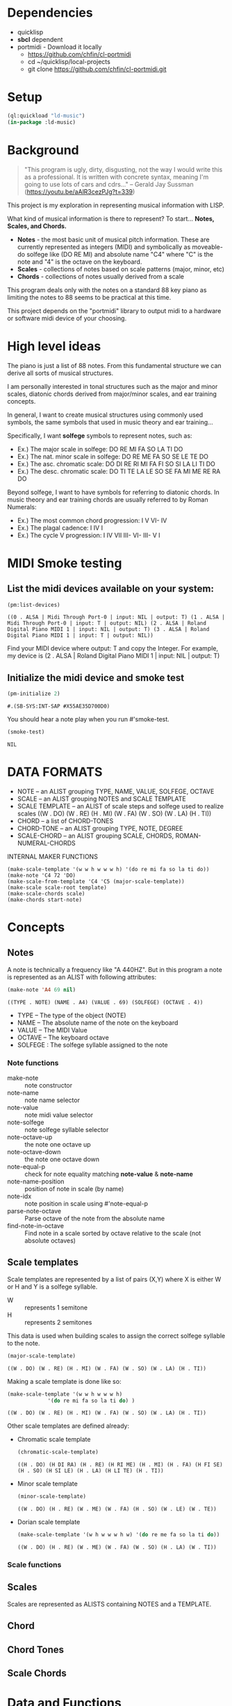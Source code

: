 * Dependencies
- quicklisp
- *sbcl* dependent
- portmidi - Download it locally
  - https://github.com/chfin/cl-portmidi
  - cd ~/quicklisp/local-projects
  - git clone https://github.com/chfin/cl-portmidi.git

* Setup
#+begin_src lisp
    (ql:quickload "ld-music")
    (in-package :ld-music)
#+end_src

#+RESULTS:
: #<PACKAGE "LD-MUSIC">

* Background
  #+begin_quote
  "This program is ugly, dirty, disgusting, not the way I would write this as a professional. It is written with concrete syntax, meaning I'm going to use lots of cars and cdrs..."
    -- Gerald Jay Sussman (https://youtu.be/aAlR3cezPJg?t=339)
  #+end_quote

This project is my exploration in representing musical information with LISP.

What kind of musical information is there to represent? To start... *Notes, Scales, and Chords.*

- *Notes* - the most basic unit of musical pitch information.
  These are currently represented as integers (MIDI) and symbolically as moveable-do solfege like (DO RE MI) and absolute name "C4" where "C" is the note and "4" is the octave on the keyboard.
- *Scales* - collections of notes based on scale patterns (major, minor, etc)
- *Chords* - collections of notes usually derived from a scale

This program deals only with the notes on a standard 88 key piano as limiting the notes to 88 seems to be practical at this time.

This project depends on the "portmidi" library to output midi to a hardware or software midi device of your choosing.

* High level ideas

  The piano is just a list of 88 notes.  From this fundamental
  structure we can derive all sorts of musical structures.

  I am personally interested in tonal structures such as the major and
  minor scales, diatonic chords derived from major/minor scales, and
  ear training concepts.

  In general, I want to create musical structures using commonly used
  symbols, the same symbols that used in music theory and ear
  training...

  Specifically, I want *solfege* symbols to represent notes, such as:
  
  - Ex.) The major scale in solfege: DO RE MI FA SO LA TI DO
  - Ex.) The nat. minor scale in solfege: DO RE ME FA SO SE LE TE DO
  - Ex.) The asc. chromatic scale: DO DI RE RI MI FA FI SO SI LA LI TI DO
  - Ex.) The desc. chromatic scale: DO TI TE LA LE SO SE FA MI ME RE RA DO

  Beyond solfege, I want to have symbols for referring to diatonic
  chords. In music theory and ear training chords are usually referred
  to by Roman Numerals:

  - Ex.) The most common chord progression: I V VI- IV
  - Ex.) The plagal cadence: I IV I
  - Ex.) The cycle V progression: I IV VII III- VI- III- V I

* MIDI Smoke testing
  
** List the midi devices available on your system:

  #+begin_src lisp  :package ld-music
    (pm:list-devices)
  #+end_src

  #+RESULTS:
  : ((0 . ALSA | Midi Through Port-0 | input: NIL | output: T) (1 . ALSA | Midi Through Port-0 | input: T | output: NIL) (2 . ALSA | Roland Digital Piano MIDI 1 | input: NIL | output: T) (3 . ALSA | Roland Digital Piano MIDI 1 | input: T | output: NIL))


  Find your MIDI device where output: T and copy the Integer.
  For example, my device is (2 . ALSA | Roland Digital Piano MIDI 1 | input: NIL | output: T)
  
** Initialize the midi device and smoke test
   
  #+begin_src lisp :package ld-music
    (pm-initialize 2)
  #+end_src

  #+RESULTS:
  : #.(SB-SYS:INT-SAP #X55AE35D700D0)

You should hear a note play when you run #'smoke-test.

  #+begin_src lisp :package ld-music
    (smoke-test)
  #+end_src

  #+RESULTS:
  : NIL

* DATA FORMATS

- NOTE -- an ALIST grouping TYPE, NAME, VALUE, SOLFEGE, OCTAVE
- SCALE -- an ALIST grouping NOTES and SCALE TEMPLATE
- SCALE TEMPLATE -- an ALIST of scale steps and solfege used to realize scales
  ((W . DO) (W . RE) (H . MI) (W . FA) (W . SO) (W . LA) (H . TI))
- CHORD -- a list of CHORD-TONES
- CHORD-TONE -- an ALIST grouping TYPE, NOTE, DEGREE
- SCALE-CHORD -- an ALIST grouping SCALE, CHORDS, ROMAN-NUMERAL-CHORDS 

INTERNAL MAKER FUNCTIONS
#+begin_example
  (make-scale-template '(w w h w w w h) '(do re mi fa so la ti do))
  (make-note 'C4 72 'DO) 
  (make-scale-from-template 'C4 'C5 (major-scale-template))
  (make-scale scale-root template)
  (make-scale-chords scale)
  (make-chords start-note)
#+end_example

* Concepts
  
** Notes

A note is technically a frequency like "A 440HZ". But in this program a note is represented as an ALIST with following attributes:

#+begin_src lisp :package ld-music :exports both
(make-note 'A4 69 nil)
#+end_src

#+RESULTS:
: ((TYPE . NOTE) (NAME . A4) (VALUE . 69) (SOLFEGE) (OCTAVE . 4))

- TYPE -- The type of the object (NOTE)
- NAME -- The absolute name of the note on the keyboard
- VALUE -- The MIDI Value
- OCTAVE -- The keyboard octave
- SOLFEGE : The solfege syllable assigned to the note

*** Note functions

- make-note :: note constructor
- note-name :: note name selector
- note-value :: note midi value selector
- note-solfege :: note solfege syllable selector
- note-octave-up :: the note one octave up
- note-octave-down :: the note one octave down
- note-equal-p :: check for note equality matching *note-value* & *note-name*
- note-name-position :: position of note in scale (by name)
- note-idx :: note position in scale using #'note-equal-p
- parse-note-octave :: Parse octave of the note from the absolute name
- find-note-in-octave :: Find note in a scale sorted by octave relative to the scale (not absolute octaves)
  

** Scale templates

Scale templates are represented by a list of pairs (X,Y) where X is
either W or H and Y is a solfege syllable.

- W :: represents 1 semitone
- H :: represents 2 semitones

This data is used when building scales to assign the correct solfege
syllable to the note. 

#+begin_src lisp :package ld-music :exports both
(major-scale-template)
#+end_src

#+RESULTS:
: ((W . DO) (W . RE) (H . MI) (W . FA) (W . SO) (W . LA) (H . TI))

Making a scale template is done like so:

#+begin_src lisp :package ld-music :exports both
  (make-scale-template '(w w h w w w h)
		       '(do re mi fa so la ti do) )
#+end_src

#+RESULTS:
: ((W . DO) (W . RE) (H . MI) (W . FA) (W . SO) (W . LA) (H . TI))

Other scale templates are defined already:

- Chromatic scale template
  #+begin_src lisp :package ld-music :exports both
  (chromatic-scale-template)
  #+end_src

  #+RESULTS:
  : ((H . DO) (H DI RA) (H . RE) (H RI ME) (H . MI) (H . FA) (H FI SE) (H . SO) (H SI LE) (H . LA) (H LI TE) (H . TI))

- Minor scale template
  #+begin_src lisp :package ld-music :exports both
    (minor-scale-template)
  #+end_src

  #+RESULTS:
  : ((W . DO) (H . RE) (W . ME) (W . FA) (H . SO) (W . LE) (W . TE))

- Dorian scale template
  #+begin_src lisp :package ld-music :exports both
    (make-scale-template '(w h w w w h w) '(do re me fa so la ti do))
  #+end_src

  #+RESULTS:
  : ((W . DO) (H . RE) (W . ME) (W . FA) (W . SO) (H . LA) (W . TI))

*** Scale functions

** Scales

Scales are represented as ALISTS containing NOTES and a TEMPLATE.

** Chord

** Chord Tones

** Scale Chords

* Data and Functions

The initial and most fundamental data we have is a list of MIDI INTEGERS (21..108)

#+begin_src lisp :package ld-music
  (midi-integers)
#+end_src

#+RESULTS:
| 21 | 22 | 23 | 24 | 25 | 26 | 27 | 28 | 29 | 30 | 31 | 32 | 33 | 34 | 35 | 36 | 37 | 38 | 39 | 40 | 41 | 42 | 43 | 44 | 45 | 46 | 47 | 48 | 49 | 50 | 51 | 52 | 53 | 54 | 55 | 56 | 57 | 58 | 59 | 60 | 61 | 62 | 63 | 64 | 65 | 66 | 67 | 68 | 69 | 70 | 71 | 72 | 73 | 74 | 75 | 76 | 77 | 78 | 79 | 80 | 81 | 82 | 83 | 84 | 85 | 86 | 87 | 88 | 89 | 90 | 91 | 92 | 93 | 94 | 95 | 96 | 97 | 98 | 99 | 100 | 101 | 102 | 103 | 104 | 105 | 106 | 107 | 108 |

Then there is the #'midi-note-octave list of absolute note names and octave

 #+begin_src lisp :package ld-music
   (midi-note-octave)
 #+end_src

 #+RESULTS:
 : (A0 |A#0| B0 C0 |C#0| D0 |D#0| E0 F0 |F#0| G0 |G#0| A1 |A#1| B1 C1 |C#1| D1
 :  |D#1| E1 F1 |F#1| G1 |G#1| A2 |A#2| B2 C2 |C#2| D2 |D#2| E2 F2 |F#2| G2 |G#2|
 :  A3 |A#3| B3 C3 |C#3| D3 |D#3| E3 F3 |F#3| G3 |G#3| A4 |A#4| B4 C4 |C#4| D4
 :  |D#4| E4 F4 |F#4| G4 |G#4| A5 |A#5| B5 C5 |C#5| D5 |D#5| E5 F5 |F#5| G5 |G#5|
 :  A6 |A#6| B6 C6 |C#6| D6 |D#6| E6 F6 |F#6| G6 |G#6| A7 |A#7| B7 C7)

 #+begin_src lisp  :package ld-music
   (first (midi-note-octave)) ; A0
   (last (midi-note-octave))  ; (C7)
   (length (midi-note-octave)); 88
 #+end_src

The  #'midi-notes function turns the MIDI integers and absolute note names into the NOTE data structure

#+begin_src lisp  :package ld-music
  (first (midi-notes)); ((TYPE . NOTE) (NAME . A0) (VALUE . 21) (SOLFEGE) (OCTAVE . 0))
  (last (midi-notes)); (((TYPE . NOTE) (NAME . C7) (VALUE . 108) (SOLFEGE) (OCTAVE . 7))) 
  (length (midi-notes)); 88
#+end_src

At this point, we have a basic representation of all notes on the keyboard.
The next step is to build scales.

*Scale templates* are used to realize scales from the patterns they
define. For example, The major scale uses a pattern of "W W H W W W H"
where W is 2 semitones and H is 1 semitone.

The #'make-scale-template function is used to make *scale templates*.

To define the major scale template, set the pattern and the solfege
syllables:

#+begin_src lisp  :package ld-music
  (make-scale-template '(w w h w w w h) '(do re mi fa so la ti do))
#+end_src

#+RESULTS:
: ((W . DO) (W . RE) (H . MI) (W . FA) (W . SO) (W . LA) (H . TI))

To realize the scale, use the *#'make-scale-from-template* function.

The algorithm looks at all notes available and returns only the notes
found according to the scale pattern.

The function signature requires a starting note and end note.

To creates a C major scale from C4 to C5:
#+begin_src lisp  :package ld-music
  (let ((major-scale-template
	  (make-scale-template '(w w h w w w h)
			       '(do re mi fa so la ti do))))
    (make-scale-from-template 'C4 'C5 major-scale-template))
#+end_src

#+RESULTS:
| (TYPE . NOTE) | (NAME . C4) | (VALUE . 72) | (SOLFEGE . DO) | (OCTAVE . 4) |
| (TYPE . NOTE) | (NAME . D4) | (VALUE . 74) | (SOLFEGE . RE) | (OCTAVE . 4) |
| (TYPE . NOTE) | (NAME . E4) | (VALUE . 76) | (SOLFEGE . MI) | (OCTAVE . 4) |
| (TYPE . NOTE) | (NAME . F4) | (VALUE . 77) | (SOLFEGE . FA) | (OCTAVE . 4) |
| (TYPE . NOTE) | (NAME . G4) | (VALUE . 79) | (SOLFEGE . SO) | (OCTAVE . 4) |
| (TYPE . NOTE) | (NAME . A5) | (VALUE . 81) | (SOLFEGE . LA) | (OCTAVE . 5) |
| (TYPE . NOTE) | (NAME . B5) | (VALUE . 83) | (SOLFEGE . TI) | (OCTAVE . 5) |
| (TYPE . NOTE) | (NAME . C5) | (VALUE . 84) | (SOLFEGE . DO) | (OCTAVE . 5) |

Each item in the list is a NOTE -- an ALIST representing SOLFEGENAME,
NOTENAME, MIDI-VALUE, and KEYBOARD OCTAVE.

The functions #'note-name, #'note-value, #'note-solfege are used to
select note data.

** CHORDS
The next logical step would be to build up chords.

The C Major scale notes are C D E F G A B. To make chords, you combine every other note in scale:

The triads in C major are "CEG" "DFA" "EGB" "FAC" "GBD" "ACE" "BDF".

The seventh chords in C major are "CEGA" "DFAG" "EGBD" "FACE" "GBDF" "ACEG" "BDFA".

Use the #'chord-builder function to generate a list of chords.

*#'chord-builder* takes a scale and generates a list of chords up the
the 13th (remember, a chord is just a list of notes)

#+begin_src lisp :package ld-music
  (take 7 (let* ((c-major-scale
	   (make-scale-from-template 'C2 'G4
				     (make-scale-template '(w w h w w w h)
							  '(do re mi fa so la ti do)))))
    (chord-builder c-major-scale)))
#+end_src

#+RESULTS:
| ((TYPE . CHORD-TONE) (NOTE (TYPE . NOTE) (NAME . C2) (VALUE . 48) (SOLFEGE . DO) (OCTAVE . 2)) (DEGREE . 1)) | ((TYPE . CHORD-TONE) (NOTE (TYPE . NOTE) (NAME . E2) (VALUE . 52) (SOLFEGE . MI) (OCTAVE . 2)) (DEGREE . 3)) | ((TYPE . CHORD-TONE) (NOTE (TYPE . NOTE) (NAME . G2) (VALUE . 55) (SOLFEGE . SO) (OCTAVE . 2)) (DEGREE . 5)) | ((TYPE . CHORD-TONE) (NOTE (TYPE . NOTE) (NAME . B3) (VALUE . 59) (SOLFEGE . TI) (OCTAVE . 3)) (DEGREE . 7)) | ((TYPE . CHORD-TONE) (NOTE (TYPE . NOTE) (NAME . D3) (VALUE . 62) (SOLFEGE . RE) (OCTAVE . 3)) (DEGREE . 9)) | ((TYPE . CHORD-TONE) (NOTE (TYPE . NOTE) (NAME . F3) (VALUE . 65) (SOLFEGE . FA) (OCTAVE . 3)) (DEGREE . 11)) | ((TYPE . CHORD-TONE) (NOTE (TYPE . NOTE) (NAME . A4) (VALUE . 69) (SOLFEGE . LA) (OCTAVE . 4)) (DEGREE . 13)) |
| ((TYPE . CHORD-TONE) (NOTE (TYPE . NOTE) (NAME . D2) (VALUE . 50) (SOLFEGE . RE) (OCTAVE . 2)) (DEGREE . 1)) | ((TYPE . CHORD-TONE) (NOTE (TYPE . NOTE) (NAME . F2) (VALUE . 53) (SOLFEGE . FA) (OCTAVE . 2)) (DEGREE . 3)) | ((TYPE . CHORD-TONE) (NOTE (TYPE . NOTE) (NAME . A3) (VALUE . 57) (SOLFEGE . LA) (OCTAVE . 3)) (DEGREE . 5)) | ((TYPE . CHORD-TONE) (NOTE (TYPE . NOTE) (NAME . C3) (VALUE . 60) (SOLFEGE . DO) (OCTAVE . 3)) (DEGREE . 7)) | ((TYPE . CHORD-TONE) (NOTE (TYPE . NOTE) (NAME . E3) (VALUE . 64) (SOLFEGE . MI) (OCTAVE . 3)) (DEGREE . 9)) | ((TYPE . CHORD-TONE) (NOTE (TYPE . NOTE) (NAME . G3) (VALUE . 67) (SOLFEGE . SO) (OCTAVE . 3)) (DEGREE . 11)) | ((TYPE . CHORD-TONE) (NOTE (TYPE . NOTE) (NAME . B4) (VALUE . 71) (SOLFEGE . TI) (OCTAVE . 4)) (DEGREE . 13)) |
| ((TYPE . CHORD-TONE) (NOTE (TYPE . NOTE) (NAME . E2) (VALUE . 52) (SOLFEGE . MI) (OCTAVE . 2)) (DEGREE . 1)) | ((TYPE . CHORD-TONE) (NOTE (TYPE . NOTE) (NAME . G2) (VALUE . 55) (SOLFEGE . SO) (OCTAVE . 2)) (DEGREE . 3)) | ((TYPE . CHORD-TONE) (NOTE (TYPE . NOTE) (NAME . B3) (VALUE . 59) (SOLFEGE . TI) (OCTAVE . 3)) (DEGREE . 5)) | ((TYPE . CHORD-TONE) (NOTE (TYPE . NOTE) (NAME . D3) (VALUE . 62) (SOLFEGE . RE) (OCTAVE . 3)) (DEGREE . 7)) | ((TYPE . CHORD-TONE) (NOTE (TYPE . NOTE) (NAME . F3) (VALUE . 65) (SOLFEGE . FA) (OCTAVE . 3)) (DEGREE . 9)) | ((TYPE . CHORD-TONE) (NOTE (TYPE . NOTE) (NAME . A4) (VALUE . 69) (SOLFEGE . LA) (OCTAVE . 4)) (DEGREE . 11)) | ((TYPE . CHORD-TONE) (NOTE (TYPE . NOTE) (NAME . C4) (VALUE . 72) (SOLFEGE . DO) (OCTAVE . 4)) (DEGREE . 13)) |
| ((TYPE . CHORD-TONE) (NOTE (TYPE . NOTE) (NAME . F2) (VALUE . 53) (SOLFEGE . FA) (OCTAVE . 2)) (DEGREE . 1)) | ((TYPE . CHORD-TONE) (NOTE (TYPE . NOTE) (NAME . A3) (VALUE . 57) (SOLFEGE . LA) (OCTAVE . 3)) (DEGREE . 3)) | ((TYPE . CHORD-TONE) (NOTE (TYPE . NOTE) (NAME . C3) (VALUE . 60) (SOLFEGE . DO) (OCTAVE . 3)) (DEGREE . 5)) | ((TYPE . CHORD-TONE) (NOTE (TYPE . NOTE) (NAME . E3) (VALUE . 64) (SOLFEGE . MI) (OCTAVE . 3)) (DEGREE . 7)) | ((TYPE . CHORD-TONE) (NOTE (TYPE . NOTE) (NAME . G3) (VALUE . 67) (SOLFEGE . SO) (OCTAVE . 3)) (DEGREE . 9)) | ((TYPE . CHORD-TONE) (NOTE (TYPE . NOTE) (NAME . B4) (VALUE . 71) (SOLFEGE . TI) (OCTAVE . 4)) (DEGREE . 11)) | ((TYPE . CHORD-TONE) (NOTE (TYPE . NOTE) (NAME . D4) (VALUE . 74) (SOLFEGE . RE) (OCTAVE . 4)) (DEGREE . 13)) |
| ((TYPE . CHORD-TONE) (NOTE (TYPE . NOTE) (NAME . G2) (VALUE . 55) (SOLFEGE . SO) (OCTAVE . 2)) (DEGREE . 1)) | ((TYPE . CHORD-TONE) (NOTE (TYPE . NOTE) (NAME . B3) (VALUE . 59) (SOLFEGE . TI) (OCTAVE . 3)) (DEGREE . 3)) | ((TYPE . CHORD-TONE) (NOTE (TYPE . NOTE) (NAME . D3) (VALUE . 62) (SOLFEGE . RE) (OCTAVE . 3)) (DEGREE . 5)) | ((TYPE . CHORD-TONE) (NOTE (TYPE . NOTE) (NAME . F3) (VALUE . 65) (SOLFEGE . FA) (OCTAVE . 3)) (DEGREE . 7)) | ((TYPE . CHORD-TONE) (NOTE (TYPE . NOTE) (NAME . A4) (VALUE . 69) (SOLFEGE . LA) (OCTAVE . 4)) (DEGREE . 9)) | ((TYPE . CHORD-TONE) (NOTE (TYPE . NOTE) (NAME . C4) (VALUE . 72) (SOLFEGE . DO) (OCTAVE . 4)) (DEGREE . 11)) | ((TYPE . CHORD-TONE) (NOTE (TYPE . NOTE) (NAME . E4) (VALUE . 76) (SOLFEGE . MI) (OCTAVE . 4)) (DEGREE . 13)) |
| ((TYPE . CHORD-TONE) (NOTE (TYPE . NOTE) (NAME . A3) (VALUE . 57) (SOLFEGE . LA) (OCTAVE . 3)) (DEGREE . 1)) | ((TYPE . CHORD-TONE) (NOTE (TYPE . NOTE) (NAME . C3) (VALUE . 60) (SOLFEGE . DO) (OCTAVE . 3)) (DEGREE . 3)) | ((TYPE . CHORD-TONE) (NOTE (TYPE . NOTE) (NAME . E3) (VALUE . 64) (SOLFEGE . MI) (OCTAVE . 3)) (DEGREE . 5)) | ((TYPE . CHORD-TONE) (NOTE (TYPE . NOTE) (NAME . G3) (VALUE . 67) (SOLFEGE . SO) (OCTAVE . 3)) (DEGREE . 7)) | ((TYPE . CHORD-TONE) (NOTE (TYPE . NOTE) (NAME . B4) (VALUE . 71) (SOLFEGE . TI) (OCTAVE . 4)) (DEGREE . 9)) | ((TYPE . CHORD-TONE) (NOTE (TYPE . NOTE) (NAME . D4) (VALUE . 74) (SOLFEGE . RE) (OCTAVE . 4)) (DEGREE . 11)) | ((TYPE . CHORD-TONE) (NOTE (TYPE . NOTE) (NAME . F4) (VALUE . 77) (SOLFEGE . FA) (OCTAVE . 4)) (DEGREE . 13)) |
| ((TYPE . CHORD-TONE) (NOTE (TYPE . NOTE) (NAME . B3) (VALUE . 59) (SOLFEGE . TI) (OCTAVE . 3)) (DEGREE . 1)) | ((TYPE . CHORD-TONE) (NOTE (TYPE . NOTE) (NAME . D3) (VALUE . 62) (SOLFEGE . RE) (OCTAVE . 3)) (DEGREE . 3)) | ((TYPE . CHORD-TONE) (NOTE (TYPE . NOTE) (NAME . F3) (VALUE . 65) (SOLFEGE . FA) (OCTAVE . 3)) (DEGREE . 5)) | ((TYPE . CHORD-TONE) (NOTE (TYPE . NOTE) (NAME . A4) (VALUE . 69) (SOLFEGE . LA) (OCTAVE . 4)) (DEGREE . 7)) | ((TYPE . CHORD-TONE) (NOTE (TYPE . NOTE) (NAME . C4) (VALUE . 72) (SOLFEGE . DO) (OCTAVE . 4)) (DEGREE . 9)) | ((TYPE . CHORD-TONE) (NOTE (TYPE . NOTE) (NAME . E4) (VALUE . 76) (SOLFEGE . MI) (OCTAVE . 4)) (DEGREE . 11)) | ((TYPE . CHORD-TONE) (NOTE (TYPE . NOTE) (NAME . G4) (VALUE . 79) (SOLFEGE . SO) (OCTAVE . 4)) (DEGREE . 13)) |

*** Triads and Sevenths
The *#'triads* and *#'sevenths* functions take a list of chords and reduce
each chord to a specific number of notes, 3 and 4 respectively.

The *#'chord-take function* takes an integer and list of chords and returns a shortened list.

#+begin_example
  (car (triads (test-chord-builder))) 
#+end_example
: => (((C2 . 48) . DO) ((E2 . 52) . MI) ((G2. 55) . SO))

#+begin_example
  (car (sevenths (test-chord-builder)))
#+end_example
: => (((C2 . 48) . DO) ((E2 . 52) . MI) ((G2 . 55) . SO) ((B3 . 59) . TI)) 

#+begin_example
(car (chord-take 2 (test-chord-builder)))
#+end_example
: => (((C2 . 48) . DO) ((E2 . 52) . MI))

* Upcoming documentation
** additional chord functions inversions

      #+begin_example
   (defun inversion-test ()
     (chord-play (car (triads (chord-builder (scale-range 'C3 'G5 (make-scale 'c4))))))

     (chord-play (chord-over-3 (car (triads (chord-builder (scale-range 'C3 'G5 (make-scale 'c4)))))  (make-scale 'c4)))

     (chord-play (chord-over-5 (car (triads (chord-builder (scale-range 'C3 'G5 (make-scale 'c4))))) (make-scale 'c4)))

     (chord-play (car (triads (chord-builder (scale-range 'C4 'G5 (make-scale 'c4))))))

     )

    (mapcar #'chord-play (take 8 (triads (modes2 (make-scale-from-template 'C2 'B5 (major-scale-template))))))

   (chord-play (chord-invert (car (chords (scale-range 'c3 'G5 (make-scale 'c4)))) (make-scale 'c4)))

   (chord-invert (chord-remove-degree (chord-upper (car (cdr (chords (scale-range 'c3 'G5 (make-scale 'c4)) #'sevenths)))) 5) (make-scale 'c4))
      #+end_example

** with-scale macro

   #+begin_example
     (with-scale (random-major-scale)
       (play-scale *current-scale*))

     (with-scale (random-major-scale)
       (play-tonic-subdominant-dominant  *current-scale*))

     (with-scale (random-major-scale)
       (play-tonic *current-scale*)
       (sleep 0.5)
       (play-subdominant *current-scale*)
       (sleep 0.5)
       (play-dominant *current-scale*)
       (sleep 0.5)
       (play-tonic *current-scale*))

     (with-scale (random-major-scale)
       (solfege-chord '(DO MI SO) *current-scale*))

     (with-scale (random-major-scale)
       (play-tonic-subdominant-dominant *current-scale*))

     (with-scale (random-major-scale)
       (chord-builder *current-scale*))

     (mapcar #'chord-play (triads (chord-builder (build-scale 'C4 (major-scale-template)))))
     (mapcar #'chord-play (subseq (triads (chord-builder (build-scale 'C4 (major-scale-template)))) 16 24))

   #+end_example

** Chord sequencing
   #+begin_example
     (with-scale (build-scale 'C4 (major-scale-template))
       (play-chords (sevenths (chord-sequence '(I IV V I)
					      (scale-range 'C2 'G3 *current-scale*)))))

     (with-scale (build-scale 'C4 (major-scale-template))
       (let* ((chord-list (take-octaves 2 (chord-builder (scale-range 'A2 'C7 *current-scale*))))
	      (chords (chord-roman-numerals (triads chord-list)))
	      (chord-sequence '(I VI- II- V III- VI- II- V I)))

	 (play-chords (mapcar (lambda (rn)
				(find-chord rn chords))
			      chord-sequence))))

     (chord-sequence-play
      (chord-sequence-chords
       (chord-sequence
	'((octave . 3) I (octave . 3) VI- (octave . 3)  II- (octave . 2) V (octave . 3) I)
	(chords (make-scale 'C4) #'sevenths))))
   
     (chords (make-scale 'C4) #'sevenths)

   #+end_example

** Solfege chords
   #+begin_example
     (with-scale (scale-range 'C4 'G5 (make-scale 'C4))
      (solfege-chord '(Do mi so) *current-scale*)
      (solfege-chord '(re fa la) *current-scale*)
      (solfege-chord '(mi so ti) *current-scale*)
      (arp '(do mi so) *current-scale*)
      (rarp '(do mi so) *current-scale*))

   #+end_example

** Threading function
   #+begin_example
     (-> (make-scale-chords (make-scale 'C2))
	 (scale-chord-filter #'chord-type-filter #'ninths)
	 (scale-chord-filter #'chord-filter #'chord-butfifth)
	 (scale-chord-filter #'chord-filter #'chord-droproot)
	 (chord-seq '(II-
		      (octave . 2)
		      V
		      (octave . 3)
		      I
		      (octave . 3)
		      VI-
		      (octave . 3)
		      II-
		      (octave . 2)
		      V
		      (octave . 3)
		      I
		      I
		      ) 3))

	   #'chord-seq-play)
   #+end_example

** Games
   
*** Solfege trainer

*** Melody Game

*** Bass Game

** MIDI functions

- program-change ::
- note-play ::
- note-off ::
- note-play-sleep ::
- make-message ::
- make-message* ::
- midi-notes ::
- midi-integers ::
- midi-instruments ::
- pm-initialize ::
- pm-terminate ::
- pm-reload :: 

** Chord functions
- find-chord (octave romand-num chord-list scale) ::
- make-chord-tone (note degree) ::
- chord-tone-note (chord-tone)(attr 'note chord-tone)) ::
- chord-degree (chord-tone) (attr 'degree chord-tone)) ::
- chord-notes (chord) (mapcar #'chord-tone-note chord)) ::
- chord-builder (l) ::
- make-chords (start-note &optional (filter-fn #'triads) (template (major-scale-template))) ::
- make-scale-chords (scale) ::
- scale-chords (scale-chord-data) (attr 'chords scale-chord-data)) ::
- chord-sequence-chords (chord-sequence) (mapcdr chord-sequence)) ::
- chord-root (chord) ::
- chord-sequence-play (chord-sequence &optional (sleep 1)) ::
- chord-butroot (chord) (chord-remove-degree chord 1)) ::
- chord-butfifth (chord) (chord-remove-degree chord 5)) ::
- chord-drop-root (chord)  ::
- chord-invert-upper (chord) ::
- chord-tone-degree (chord-tone) (attr 'degree chord-tone)) ::
- chord-remove-degree (chord degree) ::
- chord-take (n listofchords) ::
- triads (myl) (chord-take 3 myl)) ::
- sevenths (myl) (chord-take 4 myl)) ::
- ninths (myl) (chord-take 5 myl)) ::
- elevenths (myl) (chord-take 6 myl)) ::
- thirteenths (myl) (chord-take 7 myl)) ::
- chord-invert (chord scale) ::
- chord-over-3 (root-position-chord scale) ::
- chord-over-5 (root-position-chord scale) ::
- major-solfege-chords () ::
- chord-roman-numerals (chord-list) ::
- chord-sequence (chord-sequence chords scale &optional (octave 4)) ::
- scale-chord-filter (fn &rest args) ::
- rebuild-chords () ::
- octave-filter (octave) ::
- chord-filter (fn) ::
- chord-type-filter (fn) ::
- chord-seq (seq &optional (octave 4)) ::

** Scale functions
- make-scale-template (steps solfege) ::
- chromatic-scale-template () ::
- major-scale-template () (make-scale-template '(w w h w w w h) '(do re mi fa so la ti) )) ::
- minor-scale-template () (make-scale-template '(w h w w h w w) '(do re me fa so le te))) ::
- dorian-scale-template () (make-scale-template '(w h w w w h w) '(do re me fa so la ti))) ::
- phrygian-scale-template () (make-scale-template '(h w w w h w) '(do ra me fa so le te))) ::
- scale-range (n1 n2 scale) ::
- make-scale-from-template (p1 p2 scale-template) ::
- build-scale-up (from-note-pos pattern) ::
- build-scale-down (from-note-pos pattern) ::
- assign-solfege (scale scale-template) ::
- build-scale (start-note pattern &optional (notes (midi-notes))) ::
- random-scale (template) ::
- random-scale2 (template) ::
- random-major-scale () (random-scale (major-scale-template))) ::
- random-major-scale2 () (random-scale2 (major-scale-template))) ::
- random-chromatic-scale () (random-scale2 (chromatic-scale-template ))) ::
- scale-notes (scale) ::
- make-scale (scale-root &optional (template (major-scale-template))) ::
- scale-range2 (p1 p2 scale-data) ::
- scale-octaves (scale &optional (count 0)) ::
- midi-notes-from-scale (midi-notes original-scale scale) ::
- midi-notes-from-scale-down-helper (midi-notes original-scale scale) ::
- with-scale-helper (scale my-fn) ::
- random-note (scale) (nth (random (length scale)) scale)) ::
- random-notes (y scale) (loop for x from 1 to y collect (random-note scale))) ::
- solfege-chord (l scale) ::
- find-solfege (solfege lis) ::
- major-scales () ::
- spell-scale (root) ::

* Files
** package
- Defines the package and exports
** random
Generating random notes and functions for use with games
-      3:(defun find-prev-do-helper (idx scale)
-      8:(defun find-prev-do (note scale)
-     13:(defun resolve-down (note scale)
-     22:(defun resolve-note (note scale)
-     29:(defun note-to-do (note scale)
-     37:(defun remove-after-do (scale)
-     44:(defun random-notes ()
-     60:(defun random-chromatic ()
-     91:(defun scale-octave-range-helper (o1 o2 scale)
-     98:(defun scale-octave-range (o1 o2 notes)
-    104:(defun play-tonic-subdominant-dominant2 (scale)
-    108:(defun play-tonic-subdominant-dominant3 (scale)
-    112:(defun sing-do ()
-    120:(defun random-chromatic2 ()
-    163:(defun random-chromatic3 ()
-    201:(defun notes->midi ()

** output.lisp
- Should be taken out of this library.
** util
- Utility functions
** midi
- Lower-level midi functions
** chord
- chord representation and functions
** note
- note representation and functions
** scale
- note representation and functions
** play
- functions for playing notes
** games
- logic/functions to support games
** sequencer
- logic for generating/writing midi sequences to file
- logic for generating midi sequences for portmidi
